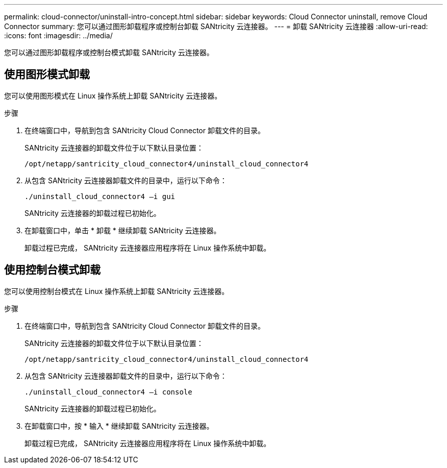 ---
permalink: cloud-connector/uninstall-intro-concept.html 
sidebar: sidebar 
keywords: Cloud Connector uninstall, remove Cloud Connector 
summary: 您可以通过图形卸载程序或控制台卸载 SANtricity 云连接器。 
---
= 卸载 SANtricity 云连接器
:allow-uri-read: 
:icons: font
:imagesdir: ../media/


[role="lead"]
您可以通过图形卸载程序或控制台模式卸载 SANtricity 云连接器。



== 使用图形模式卸载

您可以使用图形模式在 Linux 操作系统上卸载 SANtricity 云连接器。

.步骤
. 在终端窗口中，导航到包含 SANtricity Cloud Connector 卸载文件的目录。
+
SANtricity 云连接器的卸载文件位于以下默认目录位置：

+
[listing]
----
/opt/netapp/santricity_cloud_connector4/uninstall_cloud_connector4
----
. 从包含 SANtricity 云连接器卸载文件的目录中，运行以下命令：
+
[listing]
----
./uninstall_cloud_connector4 –i gui
----
+
SANtricity 云连接器的卸载过程已初始化。

. 在卸载窗口中，单击 * 卸载 * 继续卸载 SANtricity 云连接器。
+
卸载过程已完成， SANtricity 云连接器应用程序将在 Linux 操作系统中卸载。





== 使用控制台模式卸载

您可以使用控制台模式在 Linux 操作系统上卸载 SANtricity 云连接器。

.步骤
. 在终端窗口中，导航到包含 SANtricity Cloud Connector 卸载文件的目录。
+
SANtricity 云连接器的卸载文件位于以下默认目录位置：

+
[listing]
----
/opt/netapp/santricity_cloud_connector4/uninstall_cloud_connector4
----
. 从包含 SANtricity 云连接器卸载文件的目录中，运行以下命令：
+
[listing]
----
./uninstall_cloud_connector4 –i console
----
+
SANtricity 云连接器的卸载过程已初始化。

. 在卸载窗口中，按 * 输入 * 继续卸载 SANtricity 云连接器。
+
卸载过程已完成， SANtricity 云连接器应用程序将在 Linux 操作系统中卸载。


